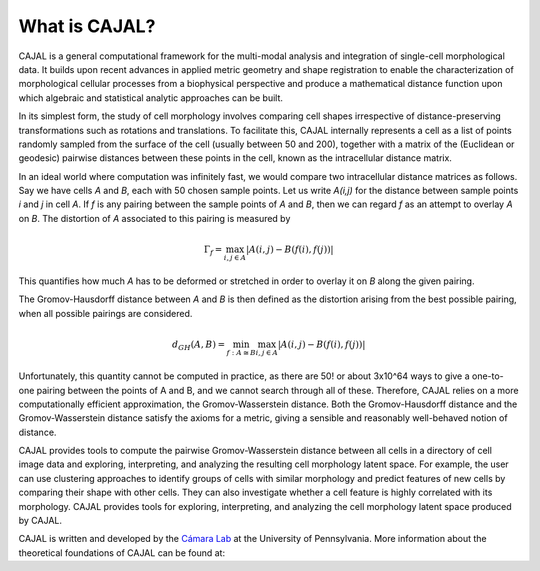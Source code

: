 .. -*- coding: utf-8 -*-

What is CAJAL?
==============

CAJAL is a general computational framework for the multi-modal analysis and integration of
single-cell morphological data. It builds upon recent advances in applied metric
geometry and shape registration to enable the characterization of morphological
cellular processes from a biophysical perspective and produce a mathematical
distance function upon which algebraic and statistical analytic approaches can be built.

In its simplest form, the study of cell morphology involves comparing cell shapes
irrespective of distance-preserving transformations such as rotations and translations.
To facilitate this, CAJAL internally represents a cell as a list
of points randomly sampled from the surface of the cell (usually between 50 and 200),
together with a matrix of the (Euclidean or geodesic) pairwise distances between these points
in the cell, known as the intracellular distance matrix.

In an ideal world where computation was infinitely fast, we would compare two intracellular distance matrices as follows.
Say we have cells *A* and *B*, each with 50 chosen sample points. Let us write *A(i,j)* for
the distance between sample points *i* and *j* in cell *A*. If *f* is any pairing
between the sample points of *A* and *B*, then we can regard *f* as an attempt to overlay *A* on *B*. The distortion of *A* associated to this pairing is measured by

.. math::  \Gamma_f = \max_{i,j \in A} \lvert A(i,j) - B(f(i),f(j)) \rvert

This quantifies how much *A* has to be deformed or stretched in order to overlay it on *B*
along the given pairing.

The Gromov-Hausdorff distance between *A* and *B* is then defined as the distortion arising from the best possible pairing, when all possible pairings are considered.

.. math::  d_{GH}(A,B) = \min_{f : A\cong B} \max_{i,j \in A} \lvert A(i,j) - B(f(i),f(j)) \rvert

Unfortunately, this quantity cannot be computed in practice, as there are 50! or about 3x10^64 ways
to give a one-to-one pairing between the points of A and B, and we cannot search through all of
these. Therefore, CAJAL relies on a more computationally efficient approximation, the
Gromov-Wasserstein distance. Both the Gromov-Hausdorff distance and the Gromov-Wasserstein distance
satisfy the axioms for a metric, giving a sensible and reasonably well-behaved
notion of distance.

CAJAL provides tools to compute the pairwise Gromov-Wasserstein distance between all cells in a
directory of cell image data and exploring, interpreting, and analyzing the resulting cell
morphology latent space. For example, the user can use clustering approaches to identify groups of
cells with similar morphology and predict features of new cells by comparing their shape
with other cells. They can also investigate whether a cell feature is highly correlated with its morphology. CAJAL provides tools for exploring, interpreting,
and analyzing the cell morphology latent space produced by CAJAL.

CAJAL is written and developed by the `Cámara Lab <https://camara-lab.org/>`_ at the
University of Pennsylvania. More information about the theoretical foundations of CAJAL can be found
at:
